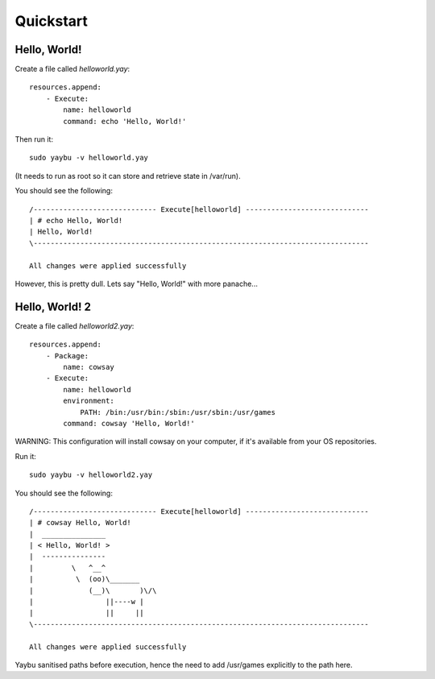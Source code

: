 ==========
Quickstart
==========

Hello, World!
=============

Create a file called `helloworld.yay`::

    resources.append:
        - Execute:
            name: helloworld
            command: echo 'Hello, World!'

Then run it::

    sudo yaybu -v helloworld.yay

(It needs to run as root so it can store and retrieve state in /var/run).

You should see the following::

    /----------------------------- Execute[helloworld] -----------------------------
    | # echo Hello, World!
    | Hello, World!
    \-------------------------------------------------------------------------------
    
    All changes were applied successfully

However, this is pretty dull.  Lets say "Hello, World!" with more panache...

Hello, World! 2
===============

Create a file called `helloworld2.yay`::

    resources.append:
        - Package:
            name: cowsay
        - Execute:
            name: helloworld
            environment:
                PATH: /bin:/usr/bin:/sbin:/usr/sbin:/usr/games
            command: cowsay 'Hello, World!'

WARNING: This configuration will install cowsay on your computer, if it's available from
your OS repositories.

Run it::

    sudo yaybu -v helloworld2.yay

You should see the following::

    /----------------------------- Execute[helloworld] -----------------------------
    | # cowsay Hello, World!
    |  _______________
    | < Hello, World! >
    |  ---------------
    |         \   ^__^
    |          \  (oo)\_______
    |             (__)\       )\/\
    |                 ||----w |
    |                 ||     ||
    \-------------------------------------------------------------------------------
    
    All changes were applied successfully

Yaybu sanitised paths before execution, hence the need to add /usr/games
explicitly to the path here.


